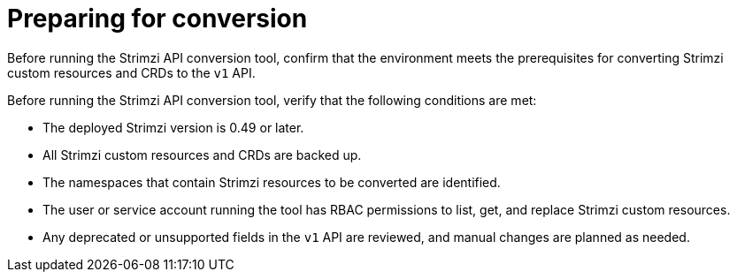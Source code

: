 :_mod-docs-content-type: REFERENCE

[id='ref-preparing-for-conversion-{context}']
= Preparing for conversion

[role="_abstract"]
Before running the Strimzi API conversion tool, confirm that the environment meets the prerequisites for converting Strimzi custom resources and CRDs to the `v1` API.

Before running the Strimzi API conversion tool, verify that the following conditions are met:

* The deployed Strimzi version is 0.49 or later.  
* All Strimzi custom resources and CRDs are backed up.
* The namespaces that contain Strimzi resources to be converted are identified.  
* The user or service account running the tool has RBAC permissions to list, get, and replace Strimzi custom resources.  
* Any deprecated or unsupported fields in the `v1` API are reviewed, and manual changes are planned as needed.  